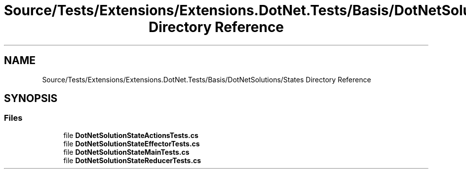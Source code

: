 .TH "Source/Tests/Extensions/Extensions.DotNet.Tests/Basis/DotNetSolutions/States Directory Reference" 3 "Version 1.0.0" "Luthetus.Ide" \" -*- nroff -*-
.ad l
.nh
.SH NAME
Source/Tests/Extensions/Extensions.DotNet.Tests/Basis/DotNetSolutions/States Directory Reference
.SH SYNOPSIS
.br
.PP
.SS "Files"

.in +1c
.ti -1c
.RI "file \fBDotNetSolutionStateActionsTests\&.cs\fP"
.br
.ti -1c
.RI "file \fBDotNetSolutionStateEffectorTests\&.cs\fP"
.br
.ti -1c
.RI "file \fBDotNetSolutionStateMainTests\&.cs\fP"
.br
.ti -1c
.RI "file \fBDotNetSolutionStateReducerTests\&.cs\fP"
.br
.in -1c

